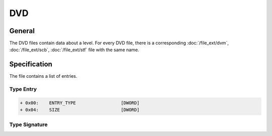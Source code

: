 DVD
===

General
-------

The DVD files contain data about a level. For every DVD file, there is a corresponding :doc:`/file_ext/dvm`, :doc:`/file_ext/scb`, :doc:`/file_ext/stf` file with the same name.

Specification
-------------

The file contains a list of entries.

Type Entry
^^^^^^^^^^

.. code-block:: text
    
    + 0x00:    ENTRY_TYPE                 [DWORD]
    + 0x04:    SIZE                       [DWORD]

Type Signature
^^^^^^^^^^^^^^

.. * 0x20204941 / '  IA' => '[[DVD File Format: AI|AI]]  '
.. * 0x444E4742 / 'DNGB' => '[[DVD File Format: BGND|BGND]]'
.. * 0x444E4F42 / 'DNOB' => '[[DVD File Format: BOND|BOND]]'
.. * 0x4C495542 / 'LIUB' => '[[DVD File Format: BUIL|BUIL]]'
.. * 0x54524143 / 'TRAC' => '[[DVD File Format: CART|CART]]'
.. * 0x53474C44 / 'SGLD' => '[[DVD File Format: DLGS|DLGS]]'
.. * 0x4D454C45 / 'MELE' => '[[DVD File Format: ELEM|ELEM]]'
.. * 0x4B425846 / 'KBXF' => '[[DVD File Format: FXBK|FXBK]]'
.. * 0x504D554A / 'PMUJ' => '[[DVD File Format: JUMP|JUMP]]'
.. * 0x5446494C / 'TFIL' => '[[DVD File Format: LIFT|LIFT]]'
.. * 0x4B53414D / 'KSAM' => '[[DVD File Format: MASK|MASK]]'
.. * 0x2054414D / ' TAM' => '[[DVD File Format: MAT|MAT]] '
.. * 0x4353494D / 'CSIM' => '[[DVD File Format: MISC|MISC]]'
.. * 0x45564F4D / 'EVOM' => '[[DVD File Format: MOVE|MOVE]]'
.. * 0x4349534D / 'CISM' => '[[DVD File Format: MSIC|MSIC]]'
.. * 0x20544150 / ' TAP' => '[[DVD File Format: PAT|PAT]] '
.. * 0x50524353 / 'PRCS' => '[[DVD File Format: SCRP|SCRP]]'
.. * 0x54484753 / 'THGS' => '[[DVD File Format: SGHT|SGHT]]'
.. * 0x20444E53 / ' DNS' => '[[DVD File Format: SND|SND]] '
.. * 0x53594157 / 'SYAW' => '[[DVD File Format: WAYS|WAYS]]'
